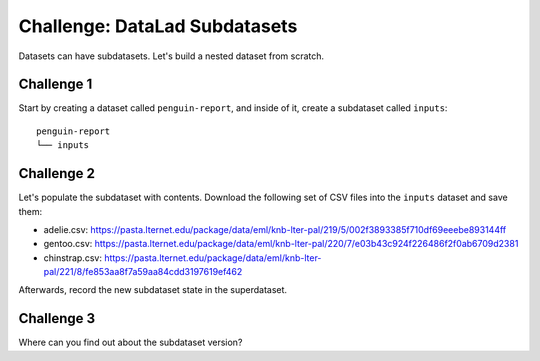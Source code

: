 .. _challengeSubDS:

Challenge: DataLad Subdatasets
******************************

Datasets can have subdatasets.
Let's build a nested dataset from scratch.

Challenge 1
"""""""""""

Start by creating a dataset called ``penguin-report``, and inside of it, create a subdataset called ``inputs``::

   penguin-report
   └── inputs


.. find-out-more:: Show me how to do it

   Create a new dataset as the superdataset:

   .. runrecord:: _examples/cha-102-102-subdatasets-1
      :language: console
      :workdir: challenges/102-102-subdataset

      $ datalad create penguin-report
      $ cd penguin-report

   Next, a subdataset ``inputs`` is created and registered inside of the superdataset using ``-d``:

   .. runrecord:: _examples/cha-102-102-subdatasets-2
      :language: console
      :workdir: challenges/102-102-subdataset/penguin-report

      $ datalad create -d . inputs

Challenge 2
"""""""""""

Let's populate the subdataset with contents.
Download the following set of CSV files into the ``inputs`` dataset and save them:

- adelie.csv: https://pasta.lternet.edu/package/data/eml/knb-lter-pal/219/5/002f3893385f710df69eeebe893144ff
- gentoo.csv: https://pasta.lternet.edu/package/data/eml/knb-lter-pal/220/7/e03b43c924f226486f2f0ab6709d2381
- chinstrap.csv: https://pasta.lternet.edu/package/data/eml/knb-lter-pal/221/8/fe853aa8f7a59aa84cdd3197619ef462

Afterwards, record the new subdataset state in the superdataset.

.. find-out-more:: Downloading first:

   There are several ways to accomplish this. The solution below uses :dlcmd:`download` inside of the subdataset.

   .. runrecord:: _examples/cha-102-102-subdatasets-3
      :language: console
      :workdir: challenges/102-102-subdataset/penguin-report

      $ cd inputs
      $ datalad download-url -d . -m "Add Adelie data" -O adelie.csv https://pasta.lternet.edu/package/data/eml/knb-lter-pal/219/5/002f3893385f710df69eeebe893144ff
      $ datalad download-url -d . -m "Add Gentoo data" -O gentoo.csv https://pasta.lternet.edu/package/data/eml/knb-lter-pal/220/7/e03b43c924f226486f2f0ab6709d2381
      $ datalad download-url -d . -m "Add Chinstrap data" -O chinstrap.csv https://pasta.lternet.edu/package/data/eml/knb-lter-pal/221/8/fe853aa8f7a59aa84cdd3197619ef462


.. find-out-more:: Saving the updated subdataset state

   ``datalad status`` in the superdataset will show that the subdataset changed:

   .. runrecord:: _examples/cha-102-102-subdatasets-4
      :language: console
      :workdir: challenges/102-102-subdataset/penguin-report/inputs

      $ cd ..
      $ datalad status

   To save this most recent state use :dlcmd:`save` with ``-d``:

   .. runrecord:: _examples/cha-102-102-subdatasets-5
      :language: console
      :workdir: challenges/102-102-subdataset/penguin-report/inputs

      # navigate into penguin-report superdataset
      $ cd ..
      $ datalad save -d . -m "Save updated subdataset version"

Challenge 3
"""""""""""

Where can you find out about the subdataset version?

.. find-out-more:: Tell me!

   The information is stored in commits about the subdataset - but only in the superdataset. Take a look at the so called "subproject commit":

   .. runrecord:: _examples/cha-102-102-subdatasets-6
      :language: console
      :workdir: challenges/102-102-subdataset/penguin-report

      $ git show inputs

